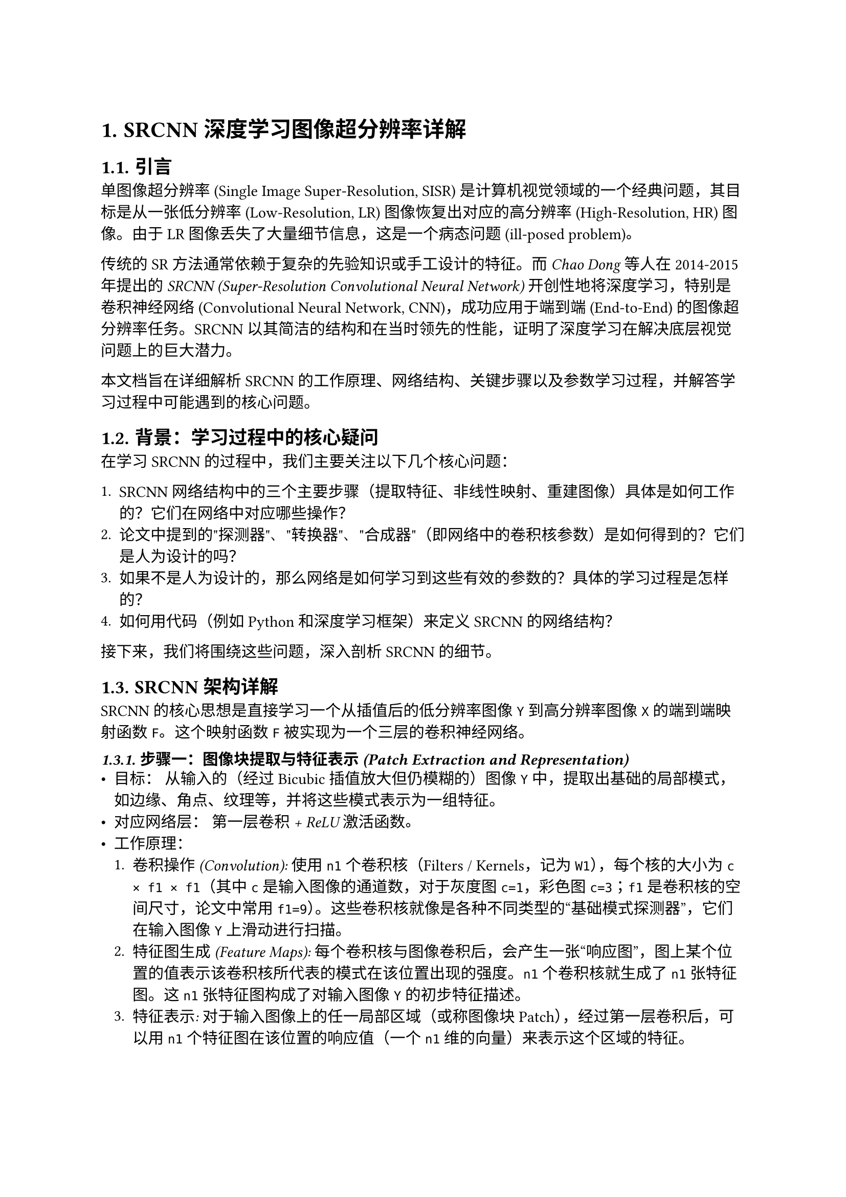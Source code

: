 // --- 文档基础设置 ---
#set document(title: "SRCNN 深度学习图像超分辨率详解", author: "学习中的你")
#set page(
  paper: "a4",
  margin: (left: 2.5cm, right: 2.5cm, top: 3cm, bottom: 3cm),
)
#set text(font: "pingfang sc", size: 11pt, lang: "zh") // 可以替换成支持中文的字体，如 "SimSun" 等

// --- 标题样式 ---
#set heading(numbering: "1.") // 一级标题带编号
#show heading.where(level: 1): it => {
  v(1.5em, weak: true) // 标题上间距
  strong(it)
  v(0.8em, weak: true) // 标题下间距
}
#show heading.where(level: 2): it => {
  v(1.2em, weak: true)
  text(weight: "semibold", it) // 二级标题加粗
  v(0.6em, weak: true)
}
#show heading.where(level: 3): it => {
  v(1em, weak: true)
  text(style: "italic", it) // 三级标题斜体
  v(0.5em, weak: true)
}



= SRCNN 深度学习图像超分辨率详解

== 引言

单图像超分辨率 (Single Image Super-Resolution, SISR) 是计算机视觉领域的一个经典问题，其目标是从一张低分辨率 (Low-Resolution, LR) 图像恢复出对应的高分辨率 (High-Resolution, HR) 图像。由于 LR 图像丢失了大量细节信息，这是一个病态问题 (ill-posed problem)。

传统的 SR 方法通常依赖于复杂的先验知识或手工设计的特征。而 #emph[Chao Dong] 等人在 2014-2015 年提出的 #emph[SRCNN (Super-Resolution Convolutional Neural Network)] 开创性地将深度学习，特别是卷积神经网络 (Convolutional Neural Network, CNN)，成功应用于端到端 (End-to-End) 的图像超分辨率任务。SRCNN 以其简洁的结构和在当时领先的性能，证明了深度学习在解决底层视觉问题上的巨大潜力。

本文档旨在详细解析 SRCNN 的工作原理、网络结构、关键步骤以及参数学习过程，并解答学习过程中可能遇到的核心问题。

== 背景：学习过程中的核心疑问

在学习 SRCNN 的过程中，我们主要关注以下几个核心问题：

+ SRCNN 网络结构中的三个主要步骤（提取特征、非线性映射、重建图像）具体是如何工作的？它们在网络中对应哪些操作？
+ 论文中提到的"探测器"、"转换器"、"合成器"（即网络中的卷积核参数）是如何得到的？它们是人为设计的吗？
+ 如果不是人为设计的，那么网络是如何学习到这些有效的参数的？具体的学习过程是怎样的？
+ 如何用代码（例如 Python 和深度学习框架）来定义 SRCNN 的网络结构？

接下来，我们将围绕这些问题，深入剖析 SRCNN 的细节。

== SRCNN 架构详解

SRCNN 的核心思想是直接学习一个从插值后的低分辨率图像 `Y` 到高分辨率图像 `X` 的端到端映射函数 `F`。这个映射函数 `F` 被实现为一个三层的卷积神经网络。

// 概念图描述 (可以考虑在 Typst 中插入实际图片，这里用文字描述)
// (概念图: 输入 Y -> [卷积+ReLU] -> [卷积+ReLU] -> [卷积] -> 输出 F(Y) )

=== 步骤一：图像块提取与特征表示 (Patch Extraction and Representation)

- #emph[目标：] 从输入的（经过 Bicubic 插值放大但仍模糊的）图像 `Y` 中，提取出基础的局部模式，如边缘、角点、纹理等，并将这些模式表示为一组特征。
- #emph[对应网络层：] #emph[第一层卷积 + ReLU 激活函数]。
- #emph[工作原理：]
  1. #emph[卷积操作 (Convolution):] 使用 `n1` 个卷积核（Filters / Kernels，记为 `W1`），每个核的大小为 `c × f1 × f1`（其中 `c` 是输入图像的通道数，对于灰度图 `c=1`，彩色图 `c=3`；`f1` 是卷积核的空间尺寸，论文中常用 `f1=9`）。这些卷积核就像是各种不同类型的“基础模式探测器”，它们在输入图像 `Y` 上滑动进行扫描。
  2. #emph[特征图生成 (Feature Maps):] 每个卷积核与图像卷积后，会产生一张“响应图”，图上某个位置的值表示该卷积核所代表的模式在该位置出现的强度。`n1` 个卷积核就生成了 `n1` 张特征图。这 `n1` 张特征图构成了对输入图像 `Y` 的初步特征描述。
  3. #emph[特征表示:] 对于输入图像上的任一局部区域（或称图像块 Patch），经过第一层卷积后，可以用 `n1` 个特征图在该位置的响应值（一个 `n1` 维的向量）来表示这个区域的特征。
  4. #emph[ReLU 激活函数 (Rectified Linear Unit):] 对卷积操作的输出应用 ReLU 函数 (`max(0, x)`)。这引入了非线性，使得网络能够学习更复杂的特征，并有助于提高训练效率。它相当于过滤掉了不显著的负响应。
- #emph[输出：] `n1` 张包含了基础模式信息的特征图。

=== 步骤二：非线性映射 (Non-linear Mapping)

*   *目标：* 这是 SRCNN 的核心。它负责将第一步提取到的低分辨率特征，通过一个复杂的、非线性的转换规则，映射（或“翻译”）成高分辨率图像应该具有的特征。
* *对应网络层：* *第二层卷积 + ReLU 激活函数*。
*   *工作原理：*
    1.  *卷积操作:* 使用 `n2` 个卷积核（记为 `W2`），每个核的大小为 `n1 × f2 × f2`。注意，这里的输入通道数是 `n1`（第一层的输出特征图数量）。
    2.  *特征转换:* 这里的卷积操作不再直接作用于原始像素，而是作用于第一层输出的 `n1` 张特征图。每个 `W2` 卷积核会同时考虑输入特征图上一个局部区域内（`f2 × f2` 大小）所有 `n1` 个通道的特征值，然后计算出一个新的输出值。
    3.  *映射关系:* 这一层学习的是从“低分辨率特征空间”到“高分辨率特征空间”的映射。当 `f2=1`（论文初始设定）时，它在每个空间位置上独立地将 `n1` 维的低分辨率特征向量映射到一个 `n2` 维的高分辨率特征向量。当 `f2 > 1`（如 `f2=3` 或 `f2=5`），则映射时会考虑邻近位置的特征信息。
    4.  *非线性引入:* 同样应用 ReLU 激活函数，使得映射关系可以是非线性的，能够捕捉更复杂的低分辨率到高分辨率特征的对应关系。
* *输出：* `n2` 张包含了预测的高分辨率图像特征的特征图。

=== 步骤三：图像重建 (Reconstruction)

*   *目标：* 将第二步生成的、代表高分辨率特征的 `n2` 张特征图，融合成最终输出的高分辨率图像。
* *对应网络层：* *第三层卷积*。
*   *工作原理：*
    1.  *卷积操作:* 使用 `c` 个卷积核（记为 `W3`），每个核的大小为 `n2 × f3 × f3`。这里的输入通道数是 `n2`。输出通道数 `c` 与最终目标图像的通道数一致（灰度图 `c=1`，彩色图 `c=3`）。
    2.  *特征融合与聚合:* 这里的卷积操作可以看作是对前面预测的高分辨率特征进行加权平均或智能融合。每个 `W3` 卷积核观察输入特征图上一个 `f3 × f3` 区域内所有 `n2` 个通道的特征信息，学习如何将这些信息组合起来，生成最终图像在该位置的像素值。这类似于传统方法中对重叠的高清块进行平均，但这里的融合方式是*通过学习得到的*。
    3.  *线性输出:* 这一层通常*不使用* ReLU 激活函数，因为输出的是最终的像素值，需要能够表示整个像素值范围，是一个线性的组合过程。
* *输出：* 最终预测的高分辨率图像 `F(Y)`。

== 网络参数如何获得：训练过程

SRCNN 网络中的所有卷积核权重 (`W1`, `W2`, `W3`) 和偏置 (`B1`, `B2`, `B3`)——也就是我们之前比喻的“探测器”、“转换器”、“合成器”——*并不是人为设计的，而是通过在大量数据上进行* *训练* *自动学习得到的*。

训练过程遵循监督学习的范式，主要包含以下要素：

1. *训练数据 (Training Data):*
  *   需要大量的成对样本：*低分辨率输入 `Y`* 和对应的 *真实高分辨率目标 `X`*。
    * 通常通过以下方式准备：
  *   收集大量高质量的 HR 图像。
        * 将 HR 图像进行降采样（如下采样因子为 `s`）得到 LR 图像。
  *   将 LR 图像通过简单的 Bicubic 插值放大 `s` 倍，得到与 HR 图像尺寸一致的模糊输入 `Y`。
    * 训练时，通常将 `Y` 和 `X` 切割成大量的小图像块 (Patches) 以增加数据量和提高效率。

2. *网络初始化 (Network Initialization):*
  *   搭建好 SRCNN 的三层网络结构。
    * 网络内部的所有权重 `W` 和偏置 `B` 在训练开始前进行*随机初始化*（例如，从均值为 0、标准差很小的高斯分布中采样）。此时网络是“无知”的。

3. *损失函数 (Loss Function):*
  *   用于衡量网络预测输出 `F(Y)` 与真实目标 `X` 之间的差距。
    * SRCNN 使用*均方误差 (Mean Squared Error, MSE)*：
  `L(Theta) = (1/N) * sum(|| F(Y_i; Theta) - X_i ||^2)`
  其中 `Theta` 代表网络的所有参数 (`W` 和 `B`)，`N` 是训练样本数量，`||...||^2` 表示 L2 范数的平方（即逐像素差的平方和）。
  \* 训练的目标是找到一组参数 `Theta`，使得这个损失函数 `L` 的值最小。

4. *优化算法 (Optimization Algorithm):*
  *   用于根据损失函数调整网络参数 `Theta` 以最小化损失。
    * SRCNN 使用*随机梯度下降 (Stochastic Gradient Descent, SGD)* 及其变种。基本流程如下：
  *   *前向传播 (Forward Pass):* 将一小批 (mini-batch) 训练输入 `Y` 送入网络，计算得到预测输出 `F(Y)`。
        * *计算损失 (Compute Loss):* 使用 MSE 计算 `F(Y)` 和对应 `X` 之间的损失值。
  *   *反向传播 (Backward Pass / Backpropagation):* 利用微积分链式法则，计算损失函数关于网络中*每一个*参数（`W` 和 `B`）的*梯度* (gradient)。梯度指示了参数调整的方向，以最快地减小损失。
        * *参数更新 (Parameter Update):* 根据计算出的梯度，按照一定的*学习率* (learning rate) `eta` 更新所有参数：
  `Theta_new = Theta_old - eta * gradient`

5. *迭代训练 (Iteration):*
  *   重复步骤 4 无数次（遍历整个训练数据集称为一个 Epoch），每次使用不同的小批量数据。
    * 随着迭代的进行，网络的参数 `Theta` 会逐渐收敛到一组使损失函数接近最小值的状态。此时，网络就学会了如何将模糊的 `Y` 有效地转换为清晰的 `X`。

== 代码示例：使用 PyTorch 定义 SRCNN 结构

下面是一个使用 Python 和 PyTorch 框架定义 SRCNN 网络结构的示例代码片段。这只是结构定义，实际使用还需要包含训练数据的加载、训练循环、优化器设置等。

```python
import torch
import torch.nn as nn

class SRCNN(nn.Module):
    def __init__(self, num_channels=1, n1=64, n2=32, f1=9, f2=1, f3=5):
        """
        初始化 SRCNN 网络层.

        Args:
            num_channels (int): 输入和输出图像的通道数 (灰度图为 1, 彩色图为 3).
            n1 (int): 第一个卷积层输出的特征图数量.
            n2 (int): 第二个卷积层输出的特征图数量.
            f1 (int): 第一个卷积核的空间尺寸.
            f2 (int): 第二个卷积核的空间尺寸.
            f3 (int): 第三个卷积核的空间尺寸.
        """
        super(SRCNN, self).__init__()

        # 步骤一: 图像块提取与特征表示
        # 输入通道: num_channels, 输出通道: n1, 卷积核大小: f1 x f1
        self.conv1 = nn.Conv2d(num_channels, n1, kernel_size=f1, padding=f1 // 2)
        # 使用 padding 来保持特征图尺寸与输入一致 (论文原始实现可能不同)

        # 步骤二: 非线性映射
        # 输入通道: n1, 输出通道: n2, 卷积核大小: f2 x f2
        self.conv2 = nn.Conv2d(n1, n2, kernel_size=f2, padding=f2 // 2)

        # 步骤三: 图像重建
        # 输入通道: n2, 输出通道: num_channels, 卷积核大小: f3 x f3
        self.conv3 = nn.Conv2d(n2, num_channels, kernel_size=f3, padding=f3 // 2)

        # 激活函数
        self.relu = nn.ReLU(inplace=True) # inplace=True 节省内存

    def forward(self, x):
        """
        定义数据在网络中的前向传播路径.

        Args:
            x (torch.Tensor): 输入的低分辨率图像 (经过插值放大).
        """
        x = self.relu(self.conv1(x)) # 第一层卷积 + ReLU
        x = self.relu(self.conv2(x)) # 第二层卷积 + ReLU
        x = self.conv3(x)             # 第三层卷积 (无 ReLU)
        return x
```

*代码说明:*
- 该代码定义了一个名为 `SRCNN` 的类，继承自 PyTorch 的 `nn.Module`。
- `__init__` 方法中初始化了三个 `nn.Conv2d` 卷积层和 ReLU 激活函数。注意这里使用了 `padding` 参数来使得卷积后的特征图尺寸与输入保持一致，这在实践中很常见，但需要注意论文原文训练时可能没有使用 padding，导致输出尺寸略小于输入。
- `forward` 方法定义了数据从输入到输出流经各层的顺序。

